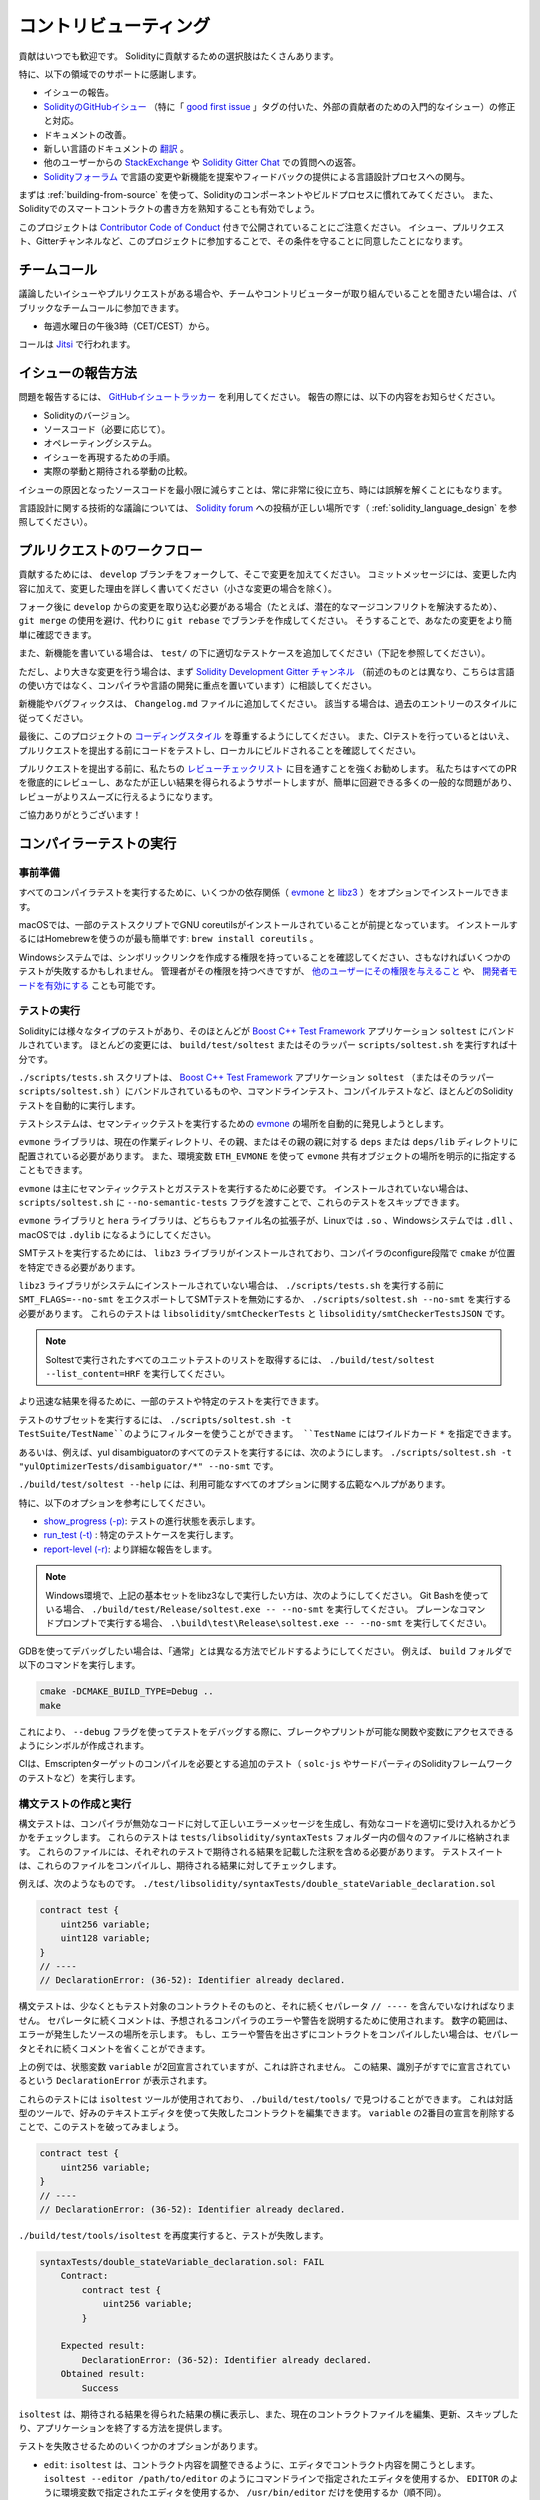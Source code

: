######################
コントリビューティング
######################

貢献はいつでも歓迎です。
Solidityに貢献するための選択肢はたくさんあります。

特に、以下の領域でのサポートに感謝します。

* イシューの報告。

* `SolidityのGitHubイシュー <https://github.com/ethereum/solidity/issues>`_ （特に「 `good first issue <https://github.com/ethereum/solidity/labels/good%20first%20issue>`_ 」タグの付いた、外部の貢献者のための入門的なイシュー）の修正と対応。

* ドキュメントの改善。

* 新しい言語のドキュメントの `翻訳 <https://github.com/solidity-docs>`_ 。

* 他のユーザーからの `StackExchange <https://ethereum.stackexchange.com>`_ や `Solidity Gitter Chat   <https://gitter.im/ethereum/solidity>`_ での質問への返答。

* `Solidityフォーラム <https://forum.soliditylang.org/>`_ で言語の変更や新機能を提案やフィードバックの提供による言語設計プロセスへの関与。

.. To get started, you can try :ref:`building-from-source` in order to familiarize yourself with the components of Solidity and the build process.
.. Also, it may be useful to become well-versed at writing smart-contracts in Solidity.

まずは :ref:`building-from-source` を使って、Solidityのコンポーネントやビルドプロセスに慣れてみてください。
また、Solidityでのスマートコントラクトの書き方を熟知することも有効でしょう。

.. Please note that this project is released with a `Contributor Code of Conduct <https://raw.githubusercontent.com/ethereum/solidity/develop/CODE_OF_CONDUCT.md>`_. By participating in this project — in the issues, pull requests, or Gitter channels — you agree to abide by its terms.

このプロジェクトは `Contributor Code of Conduct <https://raw.githubusercontent.com/ethereum/solidity/develop/CODE_OF_CONDUCT.md>`_ 付きで公開されていることにご注意ください。
イシュー、プルリクエスト、Gitterチャンネルなど、このプロジェクトに参加することで、その条件を守ることに同意したことになります。

チームコール
============

.. If you have issues or pull requests to discuss, or are interested in hearing what the team and contributors are working on, you can join our public team call:

議論したいイシューやプルリクエストがある場合や、チームやコントリビューターが取り組んでいることを聞きたい場合は、パブリックなチームコールに参加できます。

- 毎週水曜日の午後3時（CET/CEST）から。

コールは `Jitsi <https://meet.soliditylang.org/>`_ で行われます。

イシューの報告方法
==================

.. To report an issue, please use the
.. `GitHub issues tracker <https://github.com/ethereum/solidity/issues>`_. When
.. reporting issues, please mention the following details:

問題を報告するには、 `GitHubイシュートラッカー <https://github.com/ethereum/solidity/issues>`_ を利用してください。
報告の際には、以下の内容をお知らせください。

* Solidityのバージョン。
* ソースコード（必要に応じて）。
* オペレーティングシステム。
* イシューを再現するための手順。
* 実際の挙動と期待される挙動の比較。

.. Reducing the source code that caused the issue to a bare minimum is always very helpful and sometimes even clarifies a misunderstanding.

イシューの原因となったソースコードを最小限に減らすことは、常に非常に役に立ち、時には誤解を解くことにもなります。

.. For technical discussions about language design, a post in the `Solidity forum <https://forum.soliditylang.org/>`_ is the correct place (see :ref:`solidity_language_design`).

言語設計に関する技術的な議論については、 `Solidity forum <https://forum.soliditylang.org/>`_ への投稿が正しい場所です（ :ref:`solidity_language_design` を参照してください）。

プルリクエストのワークフロー
============================

.. In order to contribute, please fork off of the ``develop`` branch and make your changes there.
.. Your commit messages should detail *why* you made your change in addition to *what* you did (unless it is a tiny change).

貢献するためには、 ``develop`` ブランチをフォークして、そこで変更を加えてください。
コミットメッセージには、変更した内容に加えて、変更した理由を詳しく書いてください（小さな変更の場合を除く）。

.. If you need to pull in any changes from ``develop`` after making your fork (for example, to resolve potential merge conflicts), please avoid using ``git merge`` and instead, ``git rebase`` your branch.
.. This will help us review your change more easily.

フォーク後に ``develop`` からの変更を取り込む必要がある場合（たとえば、潜在的なマージコンフリクトを解決するため）、 ``git merge`` の使用を避け、代わりに ``git rebase`` でブランチを作成してください。
そうすることで、あなたの変更をより簡単に確認できます。

.. Additionally, if you are writing a new feature, please ensure you add appropriate test cases under ``test/`` (see below).

また、新機能を書いている場合は、 ``test/`` の下に適切なテストケースを追加してください（下記を参照してください）。

.. However, if you are making a larger change, please consult with the `Solidity Development Gitter channel <https://gitter.im/ethereum/solidity-dev>`_ (different from the one mentioned above — this one is focused on compiler and language development instead of language usage) first.

ただし、より大きな変更を行う場合は、まず `Solidity Development Gitter チャンネル <https://gitter.im/ethereum/solidity-dev>`_ （前述のものとは異なり、こちらは言語の使い方ではなく、コンパイラや言語の開発に重点を置いています）に相談してください。

.. New features and bugfixes should be added to the ``Changelog.md`` file: please follow the style of previous entries, when applicable.

新機能やバグフィックスは、 ``Changelog.md`` ファイルに追加してください。
該当する場合は、過去のエントリーのスタイルに従ってください。

.. Finally, please make sure you respect the `coding style <https://github.com/ethereum/solidity/blob/develop/CODING_STYLE.md>`_ for this project.
.. Also, even though we do CI testing, please test your code and ensure that it builds locally before submitting a pull request.

最後に、このプロジェクトの `コーディングスタイル <https://github.com/ethereum/solidity/blob/develop/CODING_STYLE.md>`_ を尊重するようにしてください。
また、CIテストを行っているとはいえ、プルリクエストを提出する前にコードをテストし、ローカルにビルドされることを確認してください。

.. We highly recommend going through our `review checklist <https://github.com/ethereum/solidity/blob/develop/ReviewChecklist.md>`_ before submitting the pull request.
.. We thoroughly review every PR and will help you get it right, but there are many common problems that can be easily avoided, making the review much smoother.

プルリクエストを提出する前に、私たちの `レビューチェックリスト <https://github.com/ethereum/solidity/blob/develop/ReviewChecklist.md>`_ に目を通すことを強くお勧めします。
私たちはすべてのPRを徹底的にレビューし、あなたが正しい結果を得られるようサポートしますが、簡単に回避できる多くの一般的な問題があり、レビューがよりスムーズに行えるようになります。

.. Thank you for your help!

ご協力ありがとうございます！

コンパイラーテストの実行
========================

.. Prerequisites

事前準備
--------

.. For running all compiler tests you may want to optionally install a few dependencies (`evmone <https://github.com/ethereum/evmone/releases>`_, `libz3 <https://github.com/Z3Prover/z3>`_, and `libhera <https://github.com/ewasm/hera>`_).

すべてのコンパイラテストを実行するために、いくつかの依存関係（ `evmone <https://github.com/ethereum/evmone/releases>`_ と `libz3 <https://github.com/Z3Prover/z3>`_ ）をオプションでインストールできます。

.. On macOS systems, some of the testing scripts expect GNU coreutils to be installed.
.. This can be easiest accomplished using Homebrew: ``brew install coreutils``.

macOSでは、一部のテストスクリプトでGNU coreutilsがインストールされていることが前提となっています。
インストールするにはHomebrewを使うのが最も簡単です: ``brew install coreutils`` 。

.. On Windows systems, make sure that you have a privilege to create symlinks, otherwise several tests may fail.
.. Administrators should have that privilege, but you may also `grant it to other users <https://learn.microsoft.com/en-us/windows/security/threat-protection/security-policy-settings/create-symbolic-links#policy-management>`_ or `enable Developer Mode <https://learn.microsoft.com/en-us/windows/apps/get-started/enable-your-device-for-development>`_.

Windowsシステムでは、シンボリックリンクを作成する権限を持っていることを確認してください、さもなければいくつかのテストが失敗するかもしれません。
管理者がその権限を持つべきですが、 `他のユーザーにその権限を与えること <https://learn.microsoft.com/en-us/windows/security/threat-protection/security-policy-settings/create-symbolic-links#policy-management>`_ や、 `開発者モードを有効にする <https://learn.microsoft.com/en-us/windows/apps/get-started/enable-your-device-for-development>`_ ことも可能です。

テストの実行
------------

.. Solidity includes different types of tests, most of them bundled into the `Boost C++ Test Framework <https://www.boost.org/doc/libs/release/libs/test/doc/html/index.html>`_ application ``soltest``.
.. Running ``build/test/soltest`` or its wrapper ``scripts/soltest.sh`` is sufficient for most changes.

Solidityには様々なタイプのテストがあり、そのほとんどが `Boost C++ Test Framework <https://www.boost.org/doc/libs/release/libs/test/doc/html/index.html>`_ アプリケーション ``soltest`` にバンドルされています。
ほとんどの変更には、 ``build/test/soltest`` またはそのラッパー ``scripts/soltest.sh`` を実行すれば十分です。

.. The ``./scripts/tests.sh`` script executes most Solidity tests automatically, including those bundled into the `Boost C++ Test Framework <https://www.boost.org/doc/libs/release/libs/test/doc/html/index.html>`_ application ``soltest`` (or its wrapper ``scripts/soltest.sh``), as well as command-line tests and compilation tests.

``./scripts/tests.sh`` スクリプトは、 `Boost C++ Test Framework <https://www.boost.org/doc/libs/release/libs/test/doc/html/index.html>`_ アプリケーション ``soltest`` （またはそのラッパー ``scripts/soltest.sh`` ）にバンドルされているものや、コマンドラインテスト、コンパイルテストなど、ほとんどのSolidityテストを自動的に実行します。

.. The test system automatically tries to discover the location of the `evmone <https://github.com/ethereum/evmone/releases>`_ for running the semantic tests.

テストシステムは、セマンティックテストを実行するための `evmone <https://github.com/ethereum/evmone/releases>`_ の場所を自動的に発見しようとします。

.. The ``evmone`` library must be located in the ``deps`` or ``deps/lib`` directory relative to the current working directory, to its parent or its parent's parent.
.. Alternatively an explicit location for the ``evmone`` shared object can be specified via the ``ETH_EVMONE`` environment variable.

``evmone`` ライブラリは、現在の作業ディレクトリ、その親、またはその親の親に対する ``deps`` または ``deps/lib`` ディレクトリに配置されている必要があります。
また、環境変数 ``ETH_EVMONE`` を使って ``evmone`` 共有オブジェクトの場所を明示的に指定することもできます。

.. ``evmone`` is needed mainly for running semantic and gas tests.
.. If you do not have it installed, you can skip these tests by passing the ``--no-semantic-tests`` flag to ``scripts/soltest.sh``.

``evmone`` は主にセマンティックテストとガステストを実行するために必要です。
インストールされていない場合は、 ``scripts/soltest.sh`` に ``--no-semantic-tests`` フラグを渡すことで、これらのテストをスキップできます。

.. The ``evmone`` library should both end with the file name extension ``.so`` on Linux, ``.dll`` on Windows systems and ``.dylib`` on macOS.

``evmone`` ライブラリと ``hera`` ライブラリは、どちらもファイル名の拡張子が、Linuxでは ``.so`` 、Windowsシステムでは ``.dll`` 、macOSでは ``.dylib`` になるようにしてください。

.. For running SMT tests, the ``libz3`` library must be installed and locatable
.. by ``cmake`` during compiler configure stage.

SMTテストを実行するためには、 ``libz3`` ライブラリがインストールされており、コンパイラのconfigure段階で ``cmake`` が位置を特定できる必要があります。

.. If the ``libz3`` library is not installed on your system, you should disable the
.. SMT tests by exporting ``SMT_FLAGS=--no-smt`` before running ``./scripts/tests.sh`` or
.. running ``./scripts/soltest.sh --no-smt``.
.. These tests are ``libsolidity/smtCheckerTests`` and ``libsolidity/smtCheckerTestsJSON``.

``libz3`` ライブラリがシステムにインストールされていない場合は、 ``./scripts/tests.sh`` を実行する前に ``SMT_FLAGS=--no-smt`` をエクスポートしてSMTテストを無効にするか、 ``./scripts/soltest.sh --no-smt`` を実行する必要があります。
これらのテストは ``libsolidity/smtCheckerTests`` と ``libsolidity/smtCheckerTestsJSON`` です。

.. note::

    Soltestで実行されたすべてのユニットテストのリストを取得するには、 ``./build/test/soltest --list_content=HRF`` を実行してください。

.. For quicker results you can run a subset of, or specific tests.

より迅速な結果を得るために、一部のテストや特定のテストを実行できます。

.. To run a subset of tests, you can use filters:
.. ``./scripts/soltest.sh -t TestSuite/TestName``,
.. where ``TestName`` can be a wildcard ``*``.

テストのサブセットを実行するには、 ``./scripts/soltest.sh -t TestSuite/TestName``のようにフィルターを使うことができます。
``TestName`` にはワイルドカード ``*`` を指定できます。

.. Or, for example, to run all the tests for the yul disambiguator:
.. ``./scripts/soltest.sh -t "yulOptimizerTests/disambiguator/*" --no-smt``.

あるいは、例えば、yul disambiguatorのすべてのテストを実行するには、次のようにします。
``./scripts/soltest.sh -t "yulOptimizerTests/disambiguator/*" --no-smt`` です。

.. ``./build/test/soltest --help`` has extensive help on all of the options available.

``./build/test/soltest --help`` には、利用可能なすべてのオプションに関する広範なヘルプがあります。

特に、以下のオプションを参考にしてください。

.. - `show_progress (-p) <https://www.boost.org/doc/libs/release/libs/test/doc/html/boost_test/utf_reference/rt_param_reference/show_progress.html>`_ to show test completion,
.. - `run_test (-t) <https://www.boost.org/doc/libs/release/libs/test/doc/html/boost_test/utf_reference/rt_param_reference/run_test.html>`_ to run specific tests cases, and
.. - `report-level (-r) <https://www.boost.org/doc/libs/release/libs/test/doc/html/boost_test/utf_reference/rt_param_reference/report_level.html>`_ give a more detailed report.

- `show_progress (-p) <https://www.boost.org/doc/libs/release/libs/test/doc/html/boost_test/utf_reference/rt_param_reference/show_progress.html>`_: テストの進行状態を表示します。
- `run_test (-t) <https://www.boost.org/doc/libs/release/libs/test/doc/html/boost_test/utf_reference/rt_param_reference/run_test.html>`_ : 特定のテストケースを実行します。
- `report-level (-r) <https://www.boost.org/doc/libs/release/libs/test/doc/html/boost_test/utf_reference/rt_param_reference/report_level.html>`_: より詳細な報告をします。

.. .. note::

..     Those working in a Windows environment wanting to run the above basic sets without libz3.
..     Using Git Bash, you use: ``./build/test/Release/soltest.exe -- --no-smt``.
..     If you are running this in plain Command Prompt, use ``.\build\test\Release\soltest.exe -- --no-smt``.

.. note::

    Windows環境で、上記の基本セットをlibz3なしで実行したい方は、次のようにしてください。
    Git Bashを使っている場合、 ``./build/test/Release/soltest.exe -- --no-smt`` を実行してください。
    プレーンなコマンドプロンプトで実行する場合、 ``.\build\test\Release\soltest.exe -- --no-smt`` を実行してください。

.. If you want to debug using GDB, make sure you build differently than the "usual".
.. For example, you could run the following command in your ``build`` folder:

GDBを使ってデバッグしたい場合は、「通常」とは異なる方法でビルドするようにしてください。
例えば、 ``build`` フォルダで以下のコマンドを実行します。

.. code-block:: bash

   cmake -DCMAKE_BUILD_TYPE=Debug ..
   make

.. This creates symbols so that when you debug a test using the ``--debug`` flag, you have access to functions and variables in which you can break or print with.

これにより、 ``--debug`` フラグを使ってテストをデバッグする際に、ブレークやプリントが可能な関数や変数にアクセスできるようにシンボルが作成されます。

.. The CI runs additional tests (including ``solc-js`` and testing third party Solidity frameworks) that require compiling the Emscripten target.

CIは、Emscriptenターゲットのコンパイルを必要とする追加のテスト（ ``solc-js`` やサードパーティのSolidityフレームワークのテストなど）を実行します。

.. Writing and Running Syntax Tests

構文テストの作成と実行
----------------------

.. Syntax tests check that the compiler generates the correct error messages for invalid code and properly accepts valid code.
.. They are stored in individual files inside the ``tests/libsolidity/syntaxTests`` folder.
.. These files must contain annotations, stating the expected result(s) of the respective test.
.. The test suite compiles and checks them against the given expectations.

構文テストは、コンパイラが無効なコードに対して正しいエラーメッセージを生成し、有効なコードを適切に受け入れるかどうかをチェックします。
これらのテストは  ``tests/libsolidity/syntaxTests``  フォルダー内の個々のファイルに格納されます。
これらのファイルには、それぞれのテストで期待される結果を記載した注釈を含める必要があります。
テストスイートは、これらのファイルをコンパイルし、期待される結果に対してチェックします。

.. For example: ``./test/libsolidity/syntaxTests/double_stateVariable_declaration.sol``

例えば、次のようなものです。
``./test/libsolidity/syntaxTests/double_stateVariable_declaration.sol``

.. code-block:: solidity

    contract test {
        uint256 variable;
        uint128 variable;
    }
    // ----
    // DeclarationError: (36-52): Identifier already declared.

.. A syntax test must contain at least the contract under test itself, followed by the separator ``// ----``.
.. The comments that follow the separator are used to describe the expected compiler errors or warnings.
.. The number range denotes the location in the source where the error occurred.
.. If you want the contract to compile without any errors or warning you can leave out the separator and the comments that follow it.

構文テストは、少なくともテスト対象のコントラクトそのものと、それに続くセパレータ ``// ----`` を含んでいなければなりません。
セパレータに続くコメントは、予想されるコンパイラのエラーや警告を説明するために使用されます。
数字の範囲は、エラーが発生したソースの場所を示します。
もし、エラーや警告を出さずにコントラクトをコンパイルしたい場合は、セパレータとそれに続くコメントを省くことができます。

.. In the above example, the state variable ``variable`` was declared twice, which is not allowed. This results in a ``DeclarationError`` stating that the identifier was already declared.

上の例では、状態変数 ``variable`` が2回宣言されていますが、これは許されません。
この結果、識別子がすでに宣言されているという ``DeclarationError`` が表示されます。

.. The ``isoltest`` tool is used for these tests and you can find it under ``./build/test/tools/``. It is an interactive tool which allows
.. editing of failing contracts using your preferred text editor. Let's try to break this test by removing the second declaration of ``variable``:

これらのテストには ``isoltest`` ツールが使用されており、 ``./build/test/tools/`` で見つけることができます。
これは対話型のツールで、好みのテキストエディタを使って失敗したコントラクトを編集できます。
``variable`` の2番目の宣言を削除することで、このテストを破ってみましょう。

.. code-block:: solidity

    contract test {
        uint256 variable;
    }
    // ----
    // DeclarationError: (36-52): Identifier already declared.

.. Running ``./build/test/tools/isoltest`` again results in a test failure:

``./build/test/tools/isoltest`` を再度実行すると、テストが失敗します。

.. code-block:: text

    syntaxTests/double_stateVariable_declaration.sol: FAIL
        Contract:
            contract test {
                uint256 variable;
            }

        Expected result:
            DeclarationError: (36-52): Identifier already declared.
        Obtained result:
            Success

.. ``isoltest`` prints the expected result next to the obtained result, and also provides a way to edit, update or skip the current contract file, or quit the application.

``isoltest`` は、期待される結果を得られた結果の横に表示し、また、現在のコントラクトファイルを編集、更新、スキップしたり、アプリケーションを終了する方法を提供します。

.. It offers several options for failing tests:

テストを失敗させるためのいくつかのオプションがあります。

.. - ``edit``: ``isoltest`` tries to open the contract in an editor so you can adjust it. It either uses the editor given on the command-line (as ``isoltest --editor /path/to/editor``), in the environment variable ``EDITOR`` or just ``/usr/bin/editor`` (in that order).

- ``edit``: ``isoltest`` は、コントラクト内容を調整できるように、エディタでコントラクト内容を開こうとします。
  ``isoltest --editor /path/to/editor`` のようにコマンドラインで指定されたエディタを使用するか、 ``EDITOR`` のように環境変数で指定されたエディタを使用するか、 ``/usr/bin/editor`` だけを使用するか（順不同）。

.. - ``update``: Updates the expectations for contract under test. This updates the annotations by removing unmet expectations and adding missing expectations. The test is then run again.

- ``update``: テスト中のコントラクトに対する期待値を更新。
  これは、満たされていない期待値を削除し、満たされていない期待値を追加することで、アノテーションを更新します。
  その後、テストが再度実行されます。

.. - ``skip``: Skips the execution of this particular test.

- ``skip``: この特定のテストの実行をスキップします。

.. - ``quit``: Quits ``isoltest``.

- ``quit``: ``isoltest`` を終了します。

.. All of these options apply to the current contract, except ``quit`` which stops the entire testing process.

これらのオプションは、テストプロセス全体を停止する ``quit`` を除いて、すべて現在のコントラクトに適用されます。

.. Automatically updating the test above changes it to

上のテストを自動的に更新すると、次のように変更されます。

.. code-block:: solidity

    contract test {
        uint256 variable;
    }
    // ----

.. and re-run the test.
.. It now passes again:

そして、テストを再実行します。
これで合格です。

.. code-block:: text

    Re-running test case...
    syntaxTests/double_stateVariable_declaration.sol: OK

.. .. note::

..     Choose a name for the contract file that explains what it tests, e.g. ``double_variable_declaration.sol``.
..     Do not put more than one contract into a single file, unless you are testing inheritance or cross-contract calls.
..     Each file should test one aspect of your new feature.

.. note::

    コントラクトファイルの名前には、 ``double_variable_declaration.sol``  など、テストする内容を説明するものを選んでください。
    継承やクロスコントラクトコールをテストする場合を除き、1つのファイルに複数のコントラクトを入れないでください。
    各ファイルは、新機能の1つの側面をテストする必要があります。

コマンドラインテスト
--------------------

.. Our suite of end-to-end command-line tests checks the behaviour of the compiler binary as a whole in various scenarios.
.. These tests are located in `test/cmdlineTests/ <https://github.com/ethereum/solidity/tree/develop/test/cmdlineTests>`_, one per subdirectory, and can be executed using the ``cmdlineTests.sh`` script.

エンドツーエンドのコマンドラインテストスイートは、様々なシナリオにおけるコンパイラバイナリ全体の動作をチェックします。
これらのテストは `test/cmdlineTests/ <https://github.com/ethereum/solidity/tree/develop/test/cmdlineTests>`_ にサブディレクトリごとに1つずつあり、 ``cmdlineTests.sh`` スクリプトを使って実行できます。

.. By default the script runs all available tests.
.. You can also provide one or more `file name patterns <https://www.gnu.org/software/bash/manual/bash.html#Filename-Expansion>`_, in which case only the tests matching at least one pattern will be executed.
.. It is also possible to exclude files matching a specific pattern by prefixing it with ``--exclude``.

デフォルトでは、スクリプトは利用可能なすべてのテストを実行します。
また、1つ以上の `ファイル名パターン <https://www.gnu.org/software/bash/manual/bash.html#Filename-Expansion>`_ を指定することもでき、その場合は少なくとも1つのパターンにマッチするテストのみが実行されます。
また、特定のパターンの前に ``--exclude`` をつけることで、そのパターンにマッチするファイルを除外することもできます。

.. By default the script assumes that a ``solc`` binary is available inside the ``build/`` subdirectory inside the working copy.
.. If you build the compiler outside of the source tree, you can use the ``SOLIDITY_BUILD_DIR`` environment variable to specify a different location for the build directory.

デフォルトでは、スクリプトは ``solc`` バイナリが作業コピーの ``build/`` サブディレクトリにあると仮定します。
コンパイラをソースツリーの外でビルドする場合は、 ``SOLIDITY_BUILD_DIR`` 環境変数を使ってビルドディレクトリを別の場所に指定できます。

例:

.. code-block:: bash

    export SOLIDITY_BUILD_DIR=~/solidity/build/
    test/cmdlineTests.sh "standard_*" "*_yul_*" --exclude "standard_yul_*"

.. The commands above will run tests from directories starting with ``test/cmdlineTests/standard_`` and subdirectories of ``test/cmdlineTests/`` that have ``_yul_`` somewhere in the name, but no test whose name starts with ``standard_yul_`` will be executed.
.. It will also assume that the file ``solidity/build/solc/solc`` inside your home directory is the compiler binary (unless you are on Windows -- then ``solidity/build/solc/Release/solc.exe``).

上記のコマンドは ``test/cmdlineTests/standard_`` で始まるディレクトリと ``test/cmdlineTests/`` のサブディレクトリで、名前のどこかに ``_yul_`` が含まれるテストを実行しますが、名前が ``standard_yul_`` で始まるテストは実行されません。
また、ホームディレクトリにある ``solidity/build/solc/solc`` ファイルがコンパイラのバイナリであると仮定されます（Windows を使用している場合は、 ``solidity/build/solc/Release/solc.exe`` を使用します）。

コマンドラインテストにはいくつかの種類があります。

- *標準JSONテスト*: 少なくとも ``input.json`` ファイルが含まれます。
  一般的に含まれているものは以下の通りです。

    - ``input.json``: コマンドラインで ``--standard-json`` オプションに渡す入力ファイル。
    - ``output.json``: 標準JSON出力ファイル。
    - ``args``: ``solc`` に渡す追加のコマンドライン引数。

- *CLIテスト*: 少なくとも ``input.*`` ファイルが含まれます（ ``input.json`` 以外）.
  一般的に含まれているものは以下の通りです。

    - ``input.*``: コマンドラインで ``solc`` に与えられる単一の入力ファイル。
      通常は ``input.sol`` または ``input.yul`` 。
    - ``args``: ``solc`` に渡される追加のコマンドライン引数。
    - ``stdin``: 標準入力から ``solc`` に渡す内容。
    - ``output``: 期待される標準出力の内容。
    - ``err``: 期待される標準エラー出力の内容。
    - ``exit``: 期待される終了コード。省略された場合は0。

- *スクリプトテスト*: ``test.*`` ファイルが含まれます。
  一般的に含まれているものは以下の通りです。

    - ``test.*``: 単一のスクリプトで、通常は ``test.sh`` または ``test.py`` 。
      スクリプトは実行可能でなければならない。

AFLによるファザーの実行
=======================

.. Fuzzing is a technique that runs programs on more or less random inputs to find exceptional execution
.. states (segmentation faults, exceptions, etc). Modern fuzzers are clever and run a directed search
.. inside the input. We have a specialized binary called ``solfuzzer`` which takes source code as input
.. and fails whenever it encounters an internal compiler error, segmentation fault or similar, but
.. does not fail if e.g., the code contains an error. This way, fuzzing tools can find internal problems in the compiler.

ファジングとは、多かれ少なかれランダムな入力に対してプログラムを実行し、例外的な実行状態（セグメンテーションフォールトや例外など）を見つける技術です。
最近のFuzzerは賢く、入力の内部で有向検索を行います。
私たちは ``solfuzzer`` と呼ばれる特殊なバイナリを持っています。
``solfuzzer`` はソースコードを入力として受け取り、内部のコンパイラエラーやセグメンテーションフォールトなどに遭遇するたびに失敗しますが、例えばコードにエラーが含まれている場合は失敗しません。
このようにして、ファジングツールはコンパイラの内部問題を見つけることができます。

.. We mainly use `AFL <https://lcamtuf.coredump.cx/afl/>`_ for fuzzing. You need to download and
.. install the AFL packages from your repositories (afl, afl-clang) or build them manually.
.. Next, build Solidity (or just the ``solfuzzer`` binary) with AFL as your compiler:

ファジングには主に `AFL <https://lcamtuf.coredump.cx/afl/>`_ を使用しています。
AFLパッケージをリポジトリ（afl, afl-clang）からダウンロードしてインストールするか、手動でビルドする必要があります。
次に、AFLをコンパイラとしてSolidity（または ``solfuzzer`` バイナリのみ）をビルドします。

.. code-block:: bash

    cd build
    # if needed
    make clean
    cmake .. -DCMAKE_C_COMPILER=path/to/afl-gcc -DCMAKE_CXX_COMPILER=path/to/afl-g++
    make solfuzzer

.. At this stage, you should be able to see a message similar to the following:

この段階では、以下のようなメッセージが表示されます。

.. code-block:: text

    Scanning dependencies of target solfuzzer
    [ 98%] Building CXX object test/tools/CMakeFiles/solfuzzer.dir/fuzzer.cpp.o
    afl-cc 2.52b by <lcamtuf@google.com>
    afl-as 2.52b by <lcamtuf@google.com>
    [+] Instrumented 1949 locations (64-bit, non-hardened mode, ratio 100%).
    [100%] Linking CXX executable solfuzzer

.. If the instrumentation messages did not appear, try switching the cmake flags pointing to AFL's clang binaries:

インストルメンテーションメッセージが表示されない場合は、AFLのclangバイナリを指すcmakeフラグを切り替えてみてください。

.. code-block:: bash

    # if previously failed
    make clean
    cmake .. -DCMAKE_C_COMPILER=path/to/afl-clang -DCMAKE_CXX_COMPILER=path/to/afl-clang++
    make solfuzzer

.. Otherwise, upon execution the fuzzer halts with an error saying binary is not instrumented:

そうでない場合は、実行時に「binary is not instrumented」というエラーでファザーが停止します。

.. code-block:: text

    afl-fuzz 2.52b by <lcamtuf@google.com>
    ... (truncated messages)
    [*] Validating target binary...

    [-] Looks like the target binary is not instrumented! The fuzzer depends on
        compile-time instrumentation to isolate interesting test cases while
        mutating the input data. For more information, and for tips on how to
        instrument binaries, please see /usr/share/doc/afl-doc/docs/README.

        When source code is not available, you may be able to leverage QEMU
        mode support. Consult the README for tips on how to enable this.
        (It is also possible to use afl-fuzz as a traditional, "dumb" fuzzer.
        For that, you can use the -n option - but expect much worse results.)

    [-] PROGRAM ABORT : No instrumentation detected
             Location : check_binary(), afl-fuzz.c:6920

.. Next, you need some example source files. This makes it much easier for the fuzzer
.. to find errors. You can either copy some files from the syntax tests or extract test files
.. from the documentation or the other tests:

次に、いくつかのサンプルソースファイルが必要です。
これにより、ファザーがエラーを見つけるのが非常に簡単になります。
構文テストからいくつかのファイルをコピーするか、ドキュメントや他のテストからテストファイルを抽出できます。

.. code-block:: bash

    mkdir /tmp/test_cases
    cd /tmp/test_cases
    # extract from tests:
    path/to/solidity/scripts/isolate_tests.py path/to/solidity/test/libsolidity/SolidityEndToEndTest.cpp
    # extract from documentation:
    path/to/solidity/scripts/isolate_tests.py path/to/solidity/docs

.. The AFL documentation states that the corpus (the initial input files) should not be
.. too large. The files themselves should not be larger than 1 kB and there should be
.. at most one input file per functionality, so better start with a small number of.
.. There is also a tool called ``afl-cmin`` that can trim input files
.. that result in similar behavior of the binary.

AFLのドキュメントでは、コーパス（最初の入力ファイル）はあまり大きくしない方が良いとされています。
ファイル自体の大きさは1kB以下で、1つの機能に対して入力ファイルは多くても1つなので、少ない数から始めた方が良いでしょう。
また、 ``afl-cmin`` というツールがあり、バイナリの挙動が似ている入力ファイルをトリミングできます。

.. Now run the fuzzer (the ``-m`` extends the size of memory to 60 MB):

ここで、ファザーを実行します（ ``-m`` ではメモリサイズを60MBに拡張しています）。

.. code-block:: bash

    afl-fuzz -m 60 -i /tmp/test_cases -o /tmp/fuzzer_reports -- /path/to/solfuzzer

.. The fuzzer creates source files that lead to failures in ``/tmp/fuzzer_reports``.
.. Often it finds many similar source files that produce the same error. You can
.. use the tool ``scripts/uniqueErrors.sh`` to filter out the unique errors.

ファザーは、 ``/tmp/fuzzer_reports`` の失敗につながるソースファイルを作成します。
多くの場合、同じエラーを発生させる多くの類似したソースファイルを見つけます。
ツール ``scripts/uniqueErrors.sh`` を使って、固有のエラーをフィルタリングできます。

Whiskers
========

.. *Whiskers* is a string templating system similar to `Mustache <https://mustache.github.io>`_. It is used by the
.. compiler in various places to aid readability, and thus maintainability and verifiability, of the code.

*Whiskers* は、 `Mustache <https://mustache.github.io>`_  に似た文字列テンプレートシステムです。
コンパイラは、コードの可読性、ひいては保守性や検証性を高めるために、さまざまな場所でこのシステムを使用しています。

.. The syntax comes with a substantial difference to Mustache. The template markers ``{{`` and ``}}`` are
.. replaced by ``<`` and ``>`` in order to aid parsing and avoid conflicts with :ref:`yul`
.. (The symbols ``<`` and ``>`` are invalid in inline assembly, while ``{`` and ``}`` are used to delimit blocks).
.. Another limitation is that lists are only resolved one depth and they do not recurse. This may change in the future.

この構文は、Mustacheとは大幅に異なります。
テンプレートマーカー ``{{`` と ``}}`` は、解析を助け、 :ref:`yul` との衝突を避けるために、 ``<`` と ``>`` に置き換えられています（シンボル ``<`` と ``>`` はインラインアセンブリでは無効であり、 ``{`` と ``}`` はブロックの区切りに使用されます）。
もう1つの制限は、リストは1つの深さまでしか解決されず、再帰的にはならないことです。
これは将来変更される可能性があります。

.. A rough specification is the following:

大まかな仕様は以下の通りです。

.. Any occurrence of ``<name>`` is replaced by the string-value of the supplied variable ``name`` without any
.. escaping and without iterated replacements. An area can be delimited by ``<#name>...</name>``. It is replaced
.. by as many concatenations of its contents as there were sets of variables supplied to the template system,
.. each time replacing any ``<inner>`` items by their respective value. Top-level variables can also be used
.. inside such areas.

``<name>`` が出現すると、与えられた変数 ``name`` の文字列値で置き換えられます。
このとき、エスケープや繰り返しの置き換えは行われません。
ある領域は  ``<#name>...</name>``  で区切ることができます。
領域は、テンプレートシステムに供給された変数セットの数だけ、その内容を連結したものに置き換えられ、その都度、 ``<inner>`` 項目をそれぞれの値で置き換えます。
トップレベルの変数は、このような領域内で使用することもできます。

.. There are also conditionals of the form ``<?name>...<!name>...</name>``, where template replacements
.. continue recursively either in the first or the second segment depending on the value of the boolean
.. parameter ``name``. If ``<?+name>...<!+name>...</+name>`` is used, then the check is whether
.. the string parameter ``name`` is non-empty.

``<?name>...<!name>...</name>`` 形式の条件式もあります。
ここでは、ブーリアンパラメータ ``name`` の値に応じて、テンプレートの置換が最初のセグメントまたは2番目のセグメントで再帰的に続けられます。
``<?+name>...<!+name>...</+name>`` を使用する場合は、文字列パラメータ ``name`` が空でないかどうかをチェックします。

.. _documentation-style:

ドキュメンテーションのスタイルガイド
====================================

.. In the following section you find style recommendations specifically focusing on documentation
.. contributions to Solidity.

次のセクションでは、Solidityへのドキュメント提供に特化したスタイルの推奨事項を紹介します。

.. English Language

英語
----

プロジェクト名やブランド名を使用する場合を除き、国際英語を使用してください。
ローカルのスラングや参考文献の使用を極力控え、誰が読んでも分かりやすい言葉遣いを心がけてください。
以下は参考資料です。

* `Simplified technical English <https://en.wikipedia.org/wiki/Simplified_Technical_English>`_
* `International English <https://en.wikipedia.org/wiki/International_English>`_

.. .. note::

..     While the official Solidity documentation is written in English, there are community contributed :ref:`translations`
..     in other languages available. Please refer to the `translation guide <https://github.com/solidity-docs/translation-guide>`_
..     for information on how to contribute to the community translations.

.. note::

    公式のSolidityドキュメントは英語で書かれていますが、コミュニティの貢献によって他の言語の :ref:`translations` も利用できます。
    コミュニティの翻訳に貢献する方法については、 `翻訳ガイド <https://github.com/solidity-docs#solidity-documentation-translation-guide>`_ を参照してください。

.. Title Case for Headings

見出しのタイトルケース
----------------------

.. Use `title case <https://titlecase.com>`_ for headings. This means capitalise all principal words in
.. titles, but not articles, conjunctions, and prepositions unless they start the
.. title.

見出しには `タイトルケース <https://titlecase.com>`_ を使用します。
つまり、タイトルの主要な単語はすべて大文字にしますが、冠詞、接続詞、前置詞はタイトルの最初でない限り、大文字にしません。

.. For example, the following are all correct:

例えば、次のようなものはすべて正しいです。

* Title Case for Headings
* For Headings Use Title Case
* Local and State Variable Names
* Order of Layout

.. Expand Contractions

短縮形の展開
------------

.. Use expanded contractions for words, for example:

単語では短縮形を利用しないでください。
例えば、

* 「Don't」ではなく「Do not」。
* 「Can't」ではなく「Can not」。

.. Active and Passive Voice

能動態と受動態
--------------

.. Active voice is typically recommended for tutorial style documentation as it
.. helps the reader understand who or what is performing a task. However, as the
.. Solidity documentation is a mixture of tutorials and reference content, passive
.. voice is sometimes more applicable.

チュートリアル形式のドキュメントでは、誰が、何がタスクを実行しているのかを読者が理解しやすいように、能動態（アクティブボイス）を推奨します。
しかし、Solidityのドキュメントは、チュートリアルとリファレンスコンテンツが混在しているため、受動態（パッシブボイス）の方が適している場合もあります。

.. As a summary:

要約すると

.. * Use passive voice for technical reference, for example language definition and internals of the Ethereum VM.

* 例えば、Ethereum VMの言語定義や内部構造などの技術的な参照には、受動態を使用します。

.. * Use active voice when describing recommendations on how to apply an aspect of Solidity.

* Solidityのある側面を適用するための推奨事項を説明する際には、能動態を使用します。

.. For example, the below is in passive voice as it specifies an aspect of Solidity:

例えば、以下はSolidityの側面を指定しているため、受動態になっています。

  Functions can be declared ``pure`` in which case they promise not to read from or modify the state.

.. For example, the below is in active voice as it discusses an application of Solidity:

..   When invoking the compiler, you can specify how to discover the first element of a path, and also path prefix remappings.

例えば、以下はSolidityのアプリケーションについて説明しているので、能動態になっています。

  When invoking the compiler, you can specify how to discover the first element of a path, and also path prefix remappings.

.. Common Terms

一般的用語
----------

.. * "Function parameters" and "return variables", not input and output parameters.

* 「function parameters」と「return variables」であり、input parametersとoutput parametersではありません。

.. Code Examples

コードの例
----------

.. A CI process tests all code block formatted code examples that begin with ``pragma solidity``, ``contract``, ``library``
.. or ``interface`` using the ``./test/cmdlineTests.sh`` script when you create a PR. If you are adding new code examples,
.. ensure they work and pass tests before creating the PR.

CIプロセスでは、PRを作成する際に ``./test/cmdlineTests.sh`` スクリプトを使用して ``pragma solidity`` 、 ``contract`` 、 ``library`` 、 ``interface`` で始まるコードブロック形式のコード例をすべてテストします。
新しいコード例を追加する場合は、PRを作成する前にそのコード例が動作し、テストに合格することを確認してください。

.. Ensure that all code examples begin with a ``pragma`` version that spans the largest where the contract code is valid.
.. For example ``pragma solidity >=0.4.0 <0.9.0;``.

すべてのコード例は、コントラクトコードが有効な最大の範囲をカバーする ``pragma`` バージョンで始まるようにします。
例えば、 ``pragma solidity >=0.4.0 <0.9.0;`` などとしてください。

ドキュメントのテストの実行
--------------------------

.. Make sure your contributions pass our documentation tests by running ``./docs/docs.sh`` that installs dependencies
.. needed for documentation and checks for any problems such as broken links or syntax issues.

ドキュメントに必要な依存関係をインストールし、リンク切れや構文の問題などの問題をチェックする ``./docs/docs.sh`` を実行することで、あなたの貢献が私たちのドキュメントテストに合格することを確認してください。

.. _solidity_language_design:

Solidityの言語設計
==================

.. To actively get involved in the language design process and to share your ideas concerning the future of Solidity,
.. please join the `Solidity forum <https://forum.soliditylang.org/>`_.

言語設計のプロセスに積極的に参加し、Solidityの将来に関するアイデアを共有するには、 `Solidityフォーラム <https://forum.soliditylang.org/>`_ に参加してください。

.. The Solidity forum serves as the place to propose and discuss new language features and their implementation in the early stages of ideation or modifications of existing features.

Solidityフォーラムは、新しい言語機能やその実装のアイデアの初期段階や、既存の機能の修正を提案し、議論する場として機能しています。

.. As soon as proposals get more tangible, their implementation will also be discussed in the `Solidity GitHub repository <https://github.com/ethereum/solidity>`_ in the form of issues.

提案が具体的になれば、その実現に向けて `SolidityのGitHubリポジトリ <https://github.com/ethereum/solidity>`_ でもイシューという形で議論されます。

.. In addition to the forum and issue discussions, we regularly host language design discussion calls in which selected topics, issues or feature implementations are debated in detail.
.. The invitation to those calls is shared via the forum.

フォーラムやイシューの議論に加えて、定期的に言語設計ディスカッションコールを開催し、特定のトピックや課題、機能の実装について詳細に議論しています。
これらのコールへの招待状は、フォーラムを通じて共有されます。

.. We are also sharing feedback surveys and other content that is relevant to language design in the forum.

また、フィードバックアンケートなど、言語設計に関連したコンテンツをフォーラムで共有しています。

.. If you want to know where the team is standing in terms or implementing new features, you can follow the implementation status in the `Solidity Github project <https://github.com/ethereum/solidity/projects/43>`_.
.. Issues in the design backlog need further specification and will either be discussed in a language design call or in a regular team call. You can
.. see the upcoming changes for the next breaking release by changing from the default branch (`develop`) to the `breaking branch <https://github.com/ethereum/solidity/tree/breaking>`_.

新機能の実装についてチームの状況を知りたい場合は、 `SolidityのGithubプロジェクト <https://github.com/ethereum/solidity/projects/43>`_ で実装状況を確認できます。
デザインバックログに登録されている問題は、さらに詳細な仕様が必要なため、言語デザインコールまたは通常のチームコールで議論されます。
デフォルトのブランチ（ `develop` ）から `breakingブランチ <https://github.com/ethereum/solidity/tree/breaking>`_ に変更することで、次のブレーキングリリースに向けた変更点を確認できます。

.. For ad-hoc cases and questions, you can reach out to us via the `Solidity-dev Gitter channel <https://gitter.im/ethereum/solidity-dev>`_ — a dedicated chatroom for conversations around the Solidity compiler and language development.

その場限りのケースや質問については、Solidityコンパイラや言語開発に関する会話のための専用チャットルームである  `Solidity-dev Gitter チャンネル <https://gitter.im/ethereum/solidity-dev>`_  を通じて連絡を取ることができます。

.. We are happy to hear your thoughts on how we can improve the language design process to be even more collaborative and transparent.

言語設計のプロセスをより協力的で透明性の高いものに改善するために、みなさんの意見をお聞かせください。
